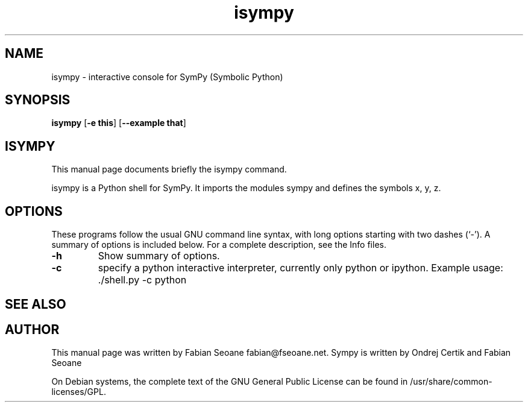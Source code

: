 .TH isympy 1 "March 21, 2007"  
.SH NAME
isympy \- interactive console for SymPy (Symbolic Python)
.SH SYNOPSIS
\fBisympy\fR [\fB\-e this\fR] [\fB\-\-example that\fR]
.SH ISYMPY
This manual page documents briefly the
isympy command.
.PP
isympy is a Python shell for SymPy. It imports the modules
sympy and defines the symbols x, y, z. 
.SH OPTIONS
These programs follow the usual GNU command line syntax,
with long options starting with two dashes (`\-'). A summary of
options is included below. For a complete description, see the
Info files.
.TP 
\fB\-h\fR 
Show summary of options.
.TP 
\fB\-c\fR 
specify a python interactive interpreter, 
currently only python or ipython. Example usage: 
\&./shell.py \-c python
.SH "SEE ALSO"
.SH AUTHOR
This manual page was written by Fabian Seoane fabian@fseoane.net. Sympy 
is written by Ondrej Certik and Fabian Seoane
.PP
On Debian systems, the complete text of the GNU General Public
License can be found in /usr/share/common\-licenses/GPL.

